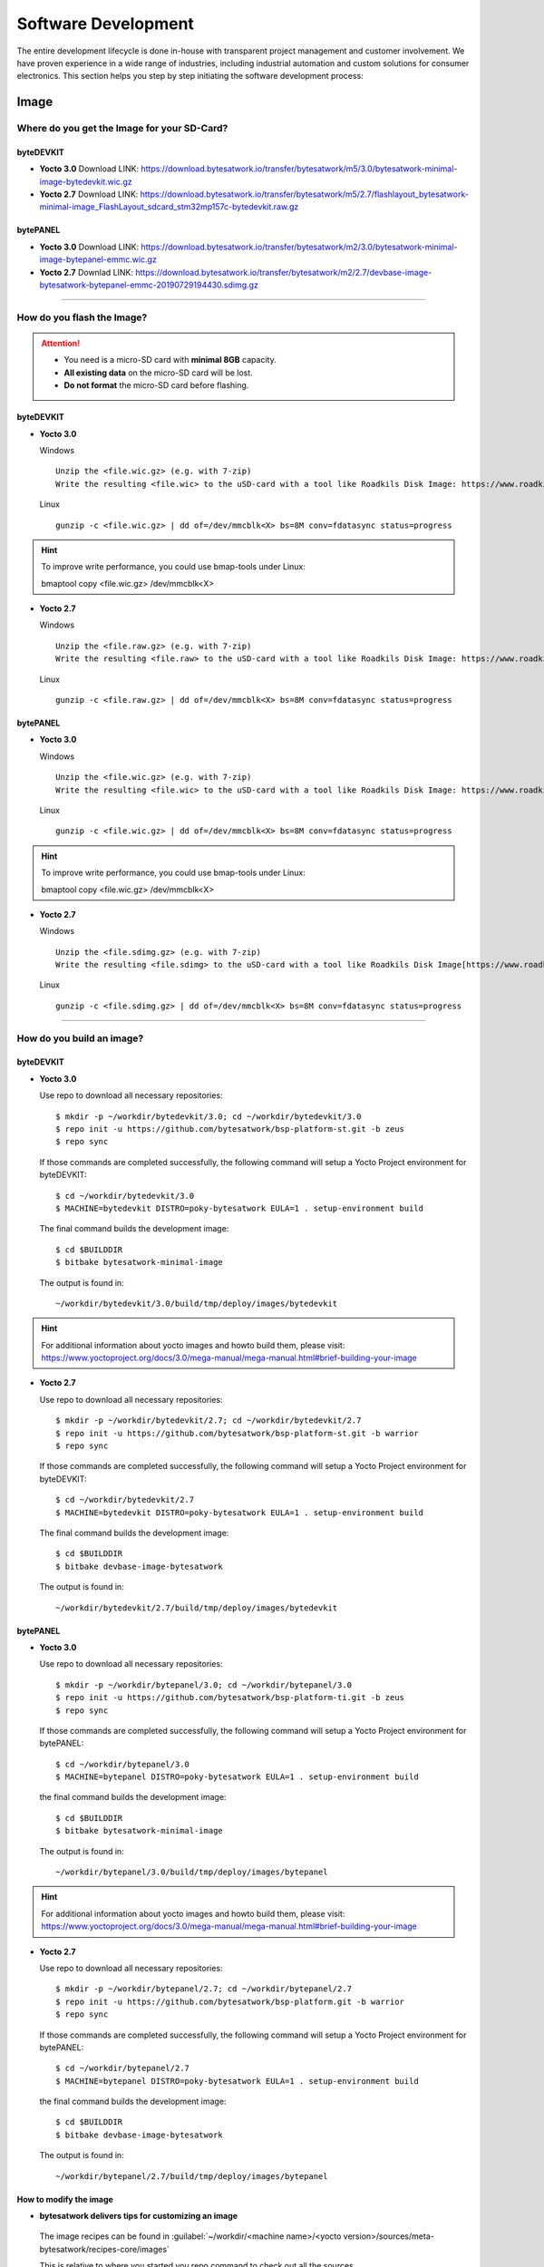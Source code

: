 ####################
Software Development
####################
The entire development lifecycle is done in-house with transparent project management and customer involvement. We have proven experience in a wide range of industries, including industrial automation and custom solutions for consumer electronics. This section helps you step by step initiating the software development process:


*****
Image
*****

Where do you get the Image for your SD-Card?
===============================================

byteDEVKIT
---------------

-  **Yocto 3.0**
   Download LINK: https://download.bytesatwork.io/transfer/bytesatwork/m5/3.0/bytesatwork-minimal-image-bytedevkit.wic.gz

-  **Yocto 2.7**
   Download LINK: https://download.bytesatwork.io/transfer/bytesatwork/m5/2.7/flashlayout_bytesatwork-minimal-image_FlashLayout_sdcard_stm32mp157c-bytedevkit.raw.gz


bytePANEL
-------------

-  **Yocto 3.0**
   Download LINK: https://download.bytesatwork.io/transfer/bytesatwork/m2/3.0/bytesatwork-minimal-image-bytepanel-emmc.wic.gz

-  **Yocto 2.7**
   Downlad LINK: https://download.bytesatwork.io/transfer/bytesatwork/m2/2.7/devbase-image-bytesatwork-bytepanel-emmc-20190729194430.sdimg.gz

---------------

How do you flash the Image?
==============================

.. Attention::
  - You need is a micro-SD card with **minimal 8GB** capacity.
  - **All existing data** on the micro-SD card will be lost.
  - **Do not format** the micro-SD card before flashing.

byteDEVKIT
--------------

-  **Yocto 3.0**

   Windows

   ::

      Unzip the <file.wic.gz> (e.g. with 7-zip)
      Write the resulting <file.wic> to the uSD-card with a tool like Roadkils Disk Image: https://www.roadkil.net/program.php?ProgramID=12


   Linux

   ::

     gunzip -c <file.wic.gz> | dd of=/dev/mmcblk<X> bs=8M conv=fdatasync status=progress

.. Hint:: To improve write performance, you could use bmap-tools under Linux:

  bmaptool copy <file.wic.gz> /dev/mmcblk<X>

-  **Yocto 2.7**

   Windows

   ::

     Unzip the <file.raw.gz> (e.g. with 7-zip)
     Write the resulting <file.raw> to the uSD-card with a tool like Roadkils Disk Image: https://www.roadkil.net/program.php?ProgramID=12

   Linux

   ::

     gunzip -c <file.raw.gz> | dd of=/dev/mmcblk<X> bs=8M conv=fdatasync status=progress

bytePANEL
-------------

-  **Yocto 3.0**

   Windows

   ::

     Unzip the <file.wic.gz> (e.g. with 7-zip)
     Write the resulting <file.wic> to the uSD-card with a tool like Roadkils Disk Image: https://www.roadkil.net/program.php?ProgramID=12


   Linux

   ::

     gunzip -c <file.wic.gz> | dd of=/dev/mmcblk<X> bs=8M conv=fdatasync status=progress

.. Hint:: To improve write performance, you could use bmap-tools under Linux:

  bmaptool copy <file.wic.gz> /dev/mmcblk<X>

-  **Yocto 2.7**

   Windows

   ::

     Unzip the <file.sdimg.gz> (e.g. with 7-zip)
     Write the resulting <file.sdimg> to the uSD-card with a tool like Roadkils Disk Image[https://www.roadkil.net/program.php?ProgramID=12]

   Linux

   ::

     gunzip -c <file.sdimg.gz> | dd of=/dev/mmcblk<X> bs=8M conv=fdatasync status=progress

---------------

How do you build an image?
=============================

byteDEVKIT
--------------

-  **Yocto 3.0**

   Use repo to download all necessary repositories:

   ::

      $ mkdir -p ~/workdir/bytedevkit/3.0; cd ~/workdir/bytedevkit/3.0
      $ repo init -u https://github.com/bytesatwork/bsp-platform-st.git -b zeus
      $ repo sync

   If those commands are completed successfully, the following command
   will setup a Yocto Project environment for byteDEVKIT:

   ::

      $ cd ~/workdir/bytedevkit/3.0
      $ MACHINE=bytedevkit DISTRO=poky-bytesatwork EULA=1 . setup-environment build

   The final command builds the development image:

   ::

      $ cd $BUILDDIR
      $ bitbake bytesatwork-minimal-image

   The output is found in:

   ::

      ~/workdir/bytedevkit/3.0/build/tmp/deploy/images/bytedevkit

.. Hint:: For additional information about yocto images and howto build them, please visit: https://www.yoctoproject.org/docs/3.0/mega-manual/mega-manual.html#brief-building-your-image

-  **Yocto 2.7**

   Use repo to download all necessary repositories:

   ::

      $ mkdir -p ~/workdir/bytedevkit/2.7; cd ~/workdir/bytedevkit/2.7
      $ repo init -u https://github.com/bytesatwork/bsp-platform-st.git -b warrior
      $ repo sync

   If those commands are completed successfully, the following command
   will setup a Yocto Project environment for byteDEVKIT:

   ::

      $ cd ~/workdir/bytedevkit/2.7
      $ MACHINE=bytedevkit DISTRO=poky-bytesatwork EULA=1 . setup-environment build

   The final command builds the development image:

   ::

      $ cd $BUILDDIR
      $ bitbake devbase-image-bytesatwork

   The output is found in:

   ::

      ~/workdir/bytedevkit/2.7/build/tmp/deploy/images/bytedevkit


bytePANEL
-------------

-  **Yocto 3.0**

   Use repo to download all necessary repositories:

   ::

      $ mkdir -p ~/workdir/bytepanel/3.0; cd ~/workdir/bytepanel/3.0
      $ repo init -u https://github.com/bytesatwork/bsp-platform-ti.git -b zeus
      $ repo sync

   If those commands are completed successfully, the following command
   will setup a Yocto Project environment for bytePANEL:

   ::

      $ cd ~/workdir/bytepanel/3.0
      $ MACHINE=bytepanel DISTRO=poky-bytesatwork EULA=1 . setup-environment build

   the final command builds the development image:

   ::

      $ cd $BUILDDIR
      $ bitbake bytesatwork-minimal-image

   The output is found in:

   ::

      ~/workdir/bytepanel/3.0/build/tmp/deploy/images/bytepanel

.. Hint:: For additional information about yocto images and howto build them, please visit: https://www.yoctoproject.org/docs/3.0/mega-manual/mega-manual.html#brief-building-your-image

-  **Yocto 2.7**

   Use repo to download all necessary repositories:

   ::

      $ mkdir -p ~/workdir/bytepanel/2.7; cd ~/workdir/bytepanel/2.7
      $ repo init -u https://github.com/bytesatwork/bsp-platform.git -b warrior
      $ repo sync

   If those commands are completed successfully, the following command
   will setup a Yocto Project environment for bytePANEL:

   ::

      $ cd ~/workdir/bytepanel/2.7
      $ MACHINE=bytepanel DISTRO=poky-bytesatwork EULA=1 . setup-environment build

   the final command builds the development image:

   ::

      $ cd $BUILDDIR
      $ bitbake devbase-image-bytesatwork

   The output is found in:

   ::

      ~/workdir/bytepanel/2.7/build/tmp/deploy/images/bytepanel


How to modify the image
---------------------------

-  **bytesatwork delivers tips for customizing an image**

  The image recipes can be found in :guilabel:`~/workdir/<machine name>/<yocto version>/sources/meta-bytesatwork/recipes-core/images`

  This is relative to where you started you repo command to check out all the sources.

  Edit the minimal-image recipe :guilabel:`bytesatwork-minimal-image.bb`

  Add the desired software-package to :guilabel:`IMAGE_INSTALL` variable, for example add :guilabel:`net-tools` to :guilabel:`bytesatwork-minimal-image.bb`

  Rebuild the image by:

  ::

    $ cd ~/workdir/<machine name>/<yocto version>
    $ MACHINE=<machine name> DISTRO=poky-bytesatwork EULA=1 . setup-environment build
    $ bitbake bytesatwork-minimal-image


How to rename the image
---------------------------

-  **If you want to rename or copy an image, simple rename or copy the image recipe by:**

   ::

    $ cd ~/workdir/<machine name>/<yocto version>/build/tmp/deploy/images/<machine name>
    $ cp bytesatwork-minimal-image.bb customer-example-image.bb


Troubleshooting
-------------------

-  **Image size is to small**

   If you encounter that your image size is to small to install additional software,
   please have a look at the :guilabel:`IMAGE_ROOTFS_SIZE` variable under
   :guilabel:`~/workdir/<machine-name>/<yocto version>/sources/meta-bytesatwork/recipes-core/images/bytesatwork-minimal-image.bb`.
   Increase the size if necessary.

---------------

*********
Toolchain
*********

Where do you get the toolchain?
===============================

byteDEVKIT
--------------

-  **Yocto 3.0**
   Download LINK: https://download.bytesatwork.io/transfer/bytesatwork/m5/3.0/poky-bytesatwork-glibc-x86_64-bytesatwork-minimal-image-cortexa7t2hf-neon-vfpv4-bytedevkit-toolchain-3.0.2.sh

-  **Yocto 2.7**
   Download LINK: https://download.bytesatwork.io/transfer/bytesatwork/poky-bytesatwork-glibc-x86_64-devbase-image-bytesatwork-cortexa7t2hf-neon-vfpv4-bytedevkit-toolchain-2.7.1.sh

bytePANEL
-------------

-  **Yocto 3.0**
   Download LINK: https://download.bytesatwork.io/transfer/bytesatwork/m2/3.0/poky-bytesatwork-glibc-x86_64-bytesatwork-minimal-image-armv7at2hf-neon-bytepanel-emmc-toolchain-3.0.2.sh


-  **Yocto 2.7**
   Download LINK: https://download.bytesatwork.io/transfer/bytesatwork/poky-bytesatwork-glibc-x86_64-devbase-image-bytesatwork-armv7at2hf-neon-bytepanel-toolchain-2.7.3.sh

---------------

How do you install the toolchain?
====================================

byteENGINE STM32MP1x
------------------------

Download the Toolchain and install it

   ::

      ./poky-bytesatwork-glibc-x86_64-bytesatwork-minimal-image-cortexa7t2hf-neon-vfpv4-bytedevkit-toolchain-3.0.2.sh


byteENGINE AM335x
---------------------

Download the Toolchain and install it

   ::

      ./poky-bytesatwork-glibc-x86_64-bytesatwork-minimal-image-armv7at2hf-neon-bytepanel-emmc-toolchain-3.0.2.sh

.. Hint:: If you encounter problems when trying to install the toolchain, make sure the downloaded toolchain is executable. Run :guilabel:`chmod +x /<path>/<toolchain-file>.sh` to make it executable.

---------------

How do you use the toolchain?
================================


byteENGINE STM32MP1x
------------------------

Source the installed Toolchain:

::

   source /opt/poky-bytesatwork/3.0.2/environment-setup-cortexa7t2hf-neon-vfpv4-poky-linux-gnueabi

Check if Cross-compiler is available in environment:

::

   echo $CC

You should see the following output:

::

   arm-poky-linux-gnueabi-gcc -mthumb -mfpu=neon-vfpv4 -mfloat-abi=hard -mcpu=cortex-a7 -fstack-protector-strong -D_FORTIFY_SOURCE=2 -Wformat -Wformat-security -Werror=format-security --sysroot=/opt/poky-bytesatwork/3.0.2/sysroots/cortexa7t2hf-neon-vfpv4-poky-linux-gnueabi

Crosscompile the source code, e.g. by:

::

   $CC helloworld.c -o helloworld

Check generated binary:

::

   file helloworld

The output that is shown in prompt afterwards:

::

   helloworld: ELF 32-bit LSB pie executable, ARM, EABI5 version 1

byteENGINE AM335x
---------------------
Source the Toolchain

::

   source /opt/poky-bytesatwork/3.0.2/environment-setup-armv7at2hf-neon-poky-linux-gnueabi

Check if Cross-compiler is available in environment:

::

   echo $CC

You should see the following output:

::

   arm-poky-linux-gnueabi-gcc -march=armv7-a -mthumb -mfpu=neon -mfloat-abi=hard --sysroot=/opt/poky-bytesatwork/3.0.2/sysroots/armv7at2hf-neon-poky-linux-gnueabi


Cross-compile the source code, e.g. by:

::

   $CC helloworld.c -o helloworld

Check generated binary:

::

   file helloworld

The output that is shown in prompt afterwards:

::

   helloworld: ELF 32-bit LSB pie executable, ARM, EABI5 version 1

---------------

How to bring your binary to the target?
==========================================

1. Connect the embedded device's ethernet to your LAN
2. determine the embedded target ip address by :guilabel:`ip addr show`

.. image:: https://www.bytesatwork.io/wp-content/uploads/2020/05/ip_addr_show_28.png
   :scale: 100%
   :align: center

3. scp your binary, e.g. helloworld to the target by :guilabel:`scp helloworld root@<ip address of target>:/tmp`

.. image:: https://www.bytesatwork.io/wp-content/uploads/2020/05/scp2.png
   :scale: 100%
   :align: center

4. run `chmod +x` on the target to make your binary executable: :guilabel:`chmod +x /<path>/<binary name>`
5. run your binary on the target: :guilabel:`/<path>/<binary name>`

---------------

How do you build a toolchain?
================================

byteDEVKIT
--------------

-  **Yocto 3.0**

   ::

      $ cd ~/workdir/bytedevkit/3.0
      $ repo init -u https://github.com/bytesatwork/bsp-platform-st.git -b zeus
      $ repo sync

   If those commands are completed successfully, the following command
   will setup a Yocto Project environment for byteDEVKIT:

   ::

      $ cd ~/workdir/bytedevkit/3.0
      $ MACHINE=bytedevkit DISTRO=poky-bytesatwork EULA=1 . setup-environment build

   The final command builds an installable toolchain:

   ::

      $ cd $BUILDDIR
      $ bitbake bytesatwork-minimal-image -c populate_sdk

   The toolchain is located under:

   ::

      ~/workdir/bytedevkit/3.0/build/tmp/deploy/sdk

-  **Yocto 2.7**

   ::

      $ cd ~/workdir/bytedevkit/2.7
      $ repo init -u https://github.com/bytesatwork/bsp-platform-st.git -b warrior
      $ repo sync

   If those commands are completed successfully, the following command
   will setup a Yocto Project environment for byteDEVKIT:

   ::

      $ ~/workdir/bytedevkit/2.7
      $ MACHINE=bytedevkit DISTRO=poky-bytesatwork EULA=1 . setup-environment build

   The final command builds an installable toolchain:

   ::

      $ cd $BUILDDIR
      $ bitbake devbase-image-bytesatwork -c populate_sdk

   The toolchain is located under:

   ::

      ~/workdir/bytedevkit/2.7/build/tmp/deploy/sdk


bytePANEL
-------------

-  **Yocto 3.0**

   ::

      $ cd ~/workdir/bytepanel/3.0
      $ repo init -u https://github.com/bytesatwork/bsp-platform-ti.git -b zeus
      $ repo sync

   If those commands are completed successfully, the following command
   will setup a Yocto Project environment for bytePANEL:

   ::

      $ cd ~/workdir/bytepanel/3.0
      $ MACHINE=bytepanel DISTRO=poky-bytesatwork EULA=1 . setup-environment build

   The final command builds an installable toolchain:

   ::

      $ cd $BUILDDIR
      $ bitbake bytesatwork-minimal-image -c populate_sdk

   The toolchain is located under:

   ::

      ~/workdir/bytepanel/3.0/build/tmp/deploy/sdk

-  **Yocto 2.7**

   ::

      $ cd ~/workdir/bytepanel/2.7
      $ repo init -u https://github.com/bytesatwork/bsp-platform.git -b warrior
      $ repo sync

   If those commands are completed successfully, the following command
   will setup a Yocto Project environment for bytePANEL:

   ::

      $ cd ~/workdir/bytepanel/2.7
      $ MACHINE=bytepanel DISTRO=poky-bytesatwork EULA=1 . setup-environment build

   The final command builds an installable toolchain:

   ::

      $ cd $BUILDDIR
      $ bitbake devbase-image-bytesatwork -c populate_sdk

   The toolchain is located under:

   ::

      ~/workdir/bytepanel/2.7/build/tmp/deploy/sdk

How to modify your toolchain
--------------------------------

   Currently the bytesatwork toolchain is generated out of the bytesatwork-minimal-image recipe. If you want to add additional libraries and development headers to customize the toolchain, you need to modify the bytesatwork-minimal-image recipe. It can be found under :guilabel:`~/workdir/<machine name>/<yocto version>/sources/meta-bytesatwork/recipes-core/images`

   For example if you want to develop your own ftp client and you need libftp and the corresponding header files, edit the recipe :guilabel:`bytesatwork-minimal-image.bb` and add `ftplib` to the `IMAGE_INSTALL` variable.

   This will provide the ftplib libraries and development headers in the toolchain. After adding additional software components, the toolchain needs to be rebuilt by:

   ::

      $ cd ~/workdir/<machine name>/<yocto version>
      $ MACHINE=<machine> DISTRO=poky-bytesatwork EULA=1 . setup-environment build
      $ bitbake bytesatwork-minimal-image -c populate_sdk

   The newely generated toolchain will be available under:

   ::

      ~/workdir/<machine name>/<yocto version>/build/tmp/deploy/sdk

   For additional information, please visit: https://www.yoctoproject.org/docs/3.0.2/overview-manual/overview-manual.html#cross-development-toolchain-generation


Troubleshooting
-------------------

-  **Errors when building the toolchain**

   If you get the error below, please revert commit: :guilabel:`179c5cb7fd0f06970135187f1203507aa55d6bde` in the poky repository (sources/poky). See also Bug 13338 https://bugzilla.yoctoproject.org/show_bug.cgi?id=13338.

.. code-block:: none
   :emphasize-lines: 11,12

   ERROR: bytesatwork-minimal-image-1.0-r0 do_populate_sdk: Unable to install packages. Command '/home/daniel/workspace/bytesatwork/yocto/ti-m2-zeus/build/tmp/work/bytepanel_emmc-poky-linux-gnueabi/bytesatwork-minimal-image/1.0-r0/recipe-sysroot-native/usr/bin/apt-get  install --force-yes --allow-unauthenticated openssh-ssh openssh-sshd apt dpkg coreutils base-passwd dhcp-client target-sdk-provides-dummy shadow openssh-scp packagegroup-core-standalone-sdk-target packagegroup-core-boot vim openssh-sftp-server run-postinsts' returned 100:
   Reading package lists...
   Building dependency tree...
   Reading state information...
   Some packages could not be installed. This may mean that you have
   requested an impossible situation or if you are using the unstable
   distribution that some required packages have not yet been created
   or been moved out of Incoming.
   The following information may help to resolve the situation:

   The following packages have unmet dependencies:
    target-sdk-provides-dummy : Conflicts: coreutils
   E: Unable to correct problems, you have held broken packages.

.. image:: https://www.bytesatwork.io/wp-content/uploads/2020/04/Bildschirmfoto-2020-04-20-um-19.41.44.jpg
   :scale: 100%
   :align: center

